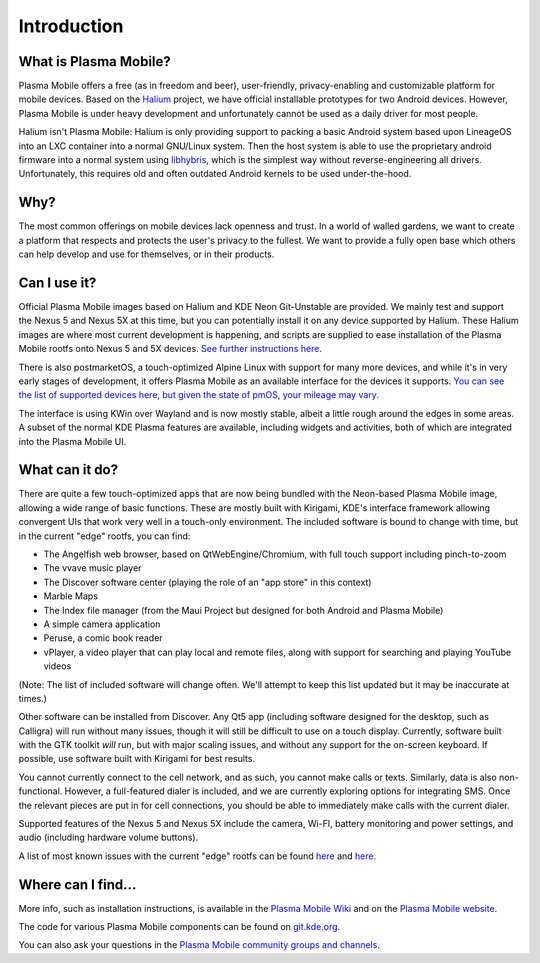 Introduction
============

What is Plasma Mobile?
~~~~~~~~~~~~~~~~~~~~~~

Plasma Mobile offers a free (as in freedom and beer), user-friendly,
privacy-enabling and customizable platform for mobile devices. Based on
the `Halium <https://halium.org/>`__ project, we have official
installable prototypes for two Android devices. However, Plasma Mobile
is under heavy development and unfortunately cannot be used as a daily
driver for most people.

Halium isn't Plasma Mobile: Halium is only providing support to packing
a basic Android system based upon LineageOS into an LXC container into a
normal GNU/Linux system. Then the host system is able to use the
proprietary android firmware into a normal system using
`libhybris <https://en.wikipedia.org/wiki/Hybris_(software)>`__, which
is the simplest way without reverse-engineering all drivers.
Unfortunately, this requires old and often outdated Android kernels to
be used under-the-hood.

Why?
~~~~

The most common offerings on mobile devices lack openness and trust. In
a world of walled gardens, we want to create a platform that respects
and protects the user's privacy to the fullest. We want to provide a
fully open base which others can help develop and use for themselves, or
in their products.

Can I use it?
~~~~~~~~~~~~~

Official Plasma Mobile images based on Halium and KDE Neon Git-Unstable
are provided. We mainly test and support the Nexus 5 and Nexus 5X at
this time, but you can potentially install it on any device supported by
Halium. These Halium images are where most current development is
happening, and scripts are supplied to ease installation of the Plasma
Mobile rootfs onto Nexus 5 and 5X devices. `See further instructions
here. <https://www.plasma-mobile.org/neon-arch-reference-rootfs/>`__

There is also postmarketOS, a touch-optimized Alpine Linux with support
for many more devices, and while it's in very early stages of
development, it offers Plasma Mobile as an available interface for the
devices it supports. `You can see the list of supported devices here,
but given the state of pmOS, your mileage may
vary. <https://wiki.postmarketos.org/wiki/Devices>`__

The interface is using KWin over Wayland and is now mostly stable,
albeit a little rough around the edges in some areas. A subset of the
normal KDE Plasma features are available, including widgets and
activities, both of which are integrated into the Plasma Mobile UI.

What can it do?
~~~~~~~~~~~~~~~

There are quite a few touch-optimized apps that are now being bundled
with the Neon-based Plasma Mobile image, allowing a wide range of basic
functions. These are mostly built with Kirigami, KDE's interface
framework allowing convergent UIs that work very well in a touch-only
environment. The included software is bound to change with time, but in
the current "edge" rootfs, you can find:

-  The Angelfish web browser, based on QtWebEngine/Chromium, with full
   touch support including pinch-to-zoom
-  The vvave music player
-  The Discover software center (playing the role of an "app store" in
   this context)
-  Marble Maps
-  The Index file manager (from the Maui Project but designed for both
   Android and Plasma Mobile)
-  A simple camera application
-  Peruse, a comic book reader
-  vPlayer, a video player that can play local and remote files, along
   with support for searching and playing YouTube videos

(Note: The list of included software will change often. We'll attempt to
keep this list updated but it may be inaccurate at times.)

Other software can be installed from Discover. Any Qt5 app (including
software designed for the desktop, such as Calligra) will run without
many issues, though it will still be difficult to use on a touch
display. Currently, software built with the GTK toolkit *will* run, but
with major scaling issues, and without any support for the on-screen
keyboard. If possible, use software built with Kirigami for best
results.

You cannot currently connect to the cell network, and as such, you
cannot make calls or texts. Similarly, data is also non-functional.
However, a full-featured dialer is included, and we are currently
exploring options for integrating SMS. Once the relevant pieces are put
in for cell connections, you should be able to immediately make calls
with the current dialer.

Supported features of the Nexus 5 and Nexus 5X include the camera,
Wi-FI, battery monitoring and power settings, and audio (including
hardware volume buttons).

A list of most known issues with the current "edge" rootfs can be found
`here <https://notes.kde.org/public/plamo-testing>`__ and
`here. <https://phabricator.kde.org/tag/plasma%3A_mobile/>`__

Where can I find...
~~~~~~~~~~~~~~~~~~~

More info, such as installation instructions, is available in the
`Plasma Mobile Wiki <http://community.kde.org/Plasma/Mobile>`__ and on
the `Plasma Mobile website <http://www.plasma-mobile.org>`__.

The code for various Plasma Mobile components can be found on
`git.kde.org <https://projects.kde.org/projects/playground/mobile>`__.

You can also ask your questions in the `Plasma Mobile community groups
and channels <https://www.plasma-mobile.org/join/>`__.
